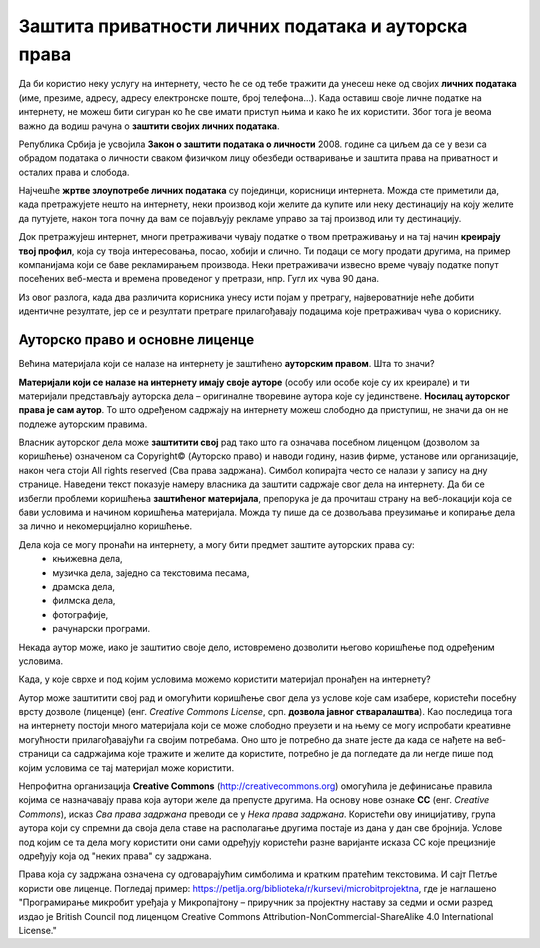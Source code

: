 Заштита приватности личних података и ауторска права
====================================================

.. infonote::

    У овој лекцији ћеш научити:

    • који је поступак за заштиту личних података и приватности на интернету,
    • шта су ауторска права и који је њихов значај,
    • које врсте дозвола (лиценци) за заштиту ауторских права се користе на интернету.

Да би користио неку услугу на интернету, често ће се од тебе тражити да унесеш неке од својих **личних података** (име, презиме, адресу, адресу електронске поште, број телефона…). Када оставиш своје личне податке на интернету, не можеш бити сигуран ко ће све имати приступ њима и како ће их користити. Због тога је веома важно да водиш рачуна о **заштити својих личних података**. 

.. infonote::
   
   **Свако има право на заштиту личних података, а то право му гарантује Закон.**


Република Србија је усвојила **Закон о заштити података о личности** 2008. године са циљем да се у вези са обрадом података о личности сваком физичком лицу обезбеди остваривање и заштита права на приватност и осталих права и слобода.

Најчешће **жртве злоупотребе личних података** су појединци, корисници интернета. Можда сте приметили да, када претражујете нешто на интернету, неки производ који желите да купите или неку дестинацију на коју желите да путујете, након тога почну да вам се појављују рекламе управо за тај производ или ту дестинацију. 

Док претражујеш интернет, многи претраживачи чувају податке о твом претраживању и на тај начин **креирају твој профил**, која су твоја интересовања, посао, хобији и слично. Ти подаци се могу продати другима, на пример компанијама који се баве рекламирањем производа. Неки претраживачи извесно време чувају податке попут посећених веб-места и времена проведеног у претрази, нпр. Гугл их чува 90 дана. 

Из овог разлога, када два различита корисника унесу исти појам у претрагу, највероватније неће добити идентичне резултате, јер се и резултати претраге прилагођавају подацима које претраживач чува о кориснику.

Ауторско право и основне лиценце
--------------------------------

Већина материјала који се налазе на интернету је заштићено **ауторским правом**. Шта то значи? 

**Материјали који се налазе на интернету имају своје ауторе** (особу или особе које су их креирале) и ти материјали представљају ауторска дела – оригиналне творевине аутора које су јединствене. **Носилац ауторског права је сам аутор**. То што одређеном садржају на интернету можеш слободно да приступиш, не значи да он не подлеже ауторским правима. 

Власник ауторског дела може **заштитити свој** рад тако што га означава посебном лиценцом (дозволом за коришћење) означеном са Copyright© (Ауторско право) и наводи годину, назив фирме, установе или организације, након чега стоји All rights reserved (Сва права задржана). Симбол копирајта често се налази у запису на дну странице. Наведени текст показује намеру власника да заштити садржаје свог дела на интернету. Да би се избегли проблеми коришћења **заштићеног материјала**, препорука је да прочиташ страну на веб-локацији која се бави условима и начином коришћења материјала. Можда ту пише да се дозвољава преузимање и копирање дела за лично и некомерцијално коришћење.

.. image:: ../../_images/copyright.png
   :width: 780px   
   :align: center 

Дела која се могу пронаћи на интернету, а могу бити предмет заштите ауторских права су:
 * књижевна дела,
 * музичка дела, заједно са текстовима песама,
 * драмска дела,
 * филмска дела,
 * фотографије,
 * рачунарски програми.

Некада аутор може, иако је заштитио своје дело, истовремено дозволити његово коришћење под одређеним условима.

Када, у које сврхе и под којим условима можемо користити материјал пронађен на интернету?

Аутор може заштитити свој рад и омогућити коришћење свог дела уз услове које сам изабере, користећи посебну врсту дозволе (лиценце) (енг. *Creative Commons License*, срп. **дозвола јавног стваралаштва**). Као последица тога на интернету постоји много материјала који се може слободно преузети и на њему се могу испробати креативне могућности прилагођавајући га својим потребама. Оно што је потребно да знате јесте да када се нађете на веб-страници са садржајима које тражите и желите да користите, потребно је да погледате да ли негде пише под којим условима се тај материјал може користити.

.. image:: ../../_images/creative-commons.png
   :width: 500px   
   :align: center 

Непрофитна организација **Creative Commons** (http://creativecommons.org) омогућила је дефинисање правила којима се назначавају права која аутори желе да препусте другима. 
На основу нове ознаке **CC** (енг. *Creative Commons*), исказ *Сва права задржана* преводи се у *Нека права задржана*. Користећи ову иницијативу, група аутора који су спремни да своја дела ставе на располагање другима постаје из дана у дан све бројнија. Услове под којим се та дела могу користити они сами одређују користећи разне варијанте исказа CC које прецизније одређују која од "неких права" су задржана. 

Права која су задржана означена су одговарајућим симболима и кратким пратећим текстовима.
И сајт Петље користи ове лиценце. Погледај пример: https://petlja.org/biblioteka/r/kursevi/microbitprojektna, где је наглашено "Програмирање микробит уређаја у Микропајтону – приручник за пројектну наставу за седми и осми разред издао је British Council под лиценцом Creative Commons Attribution-NonCommercial-ShareAlike 4.0 International License."

